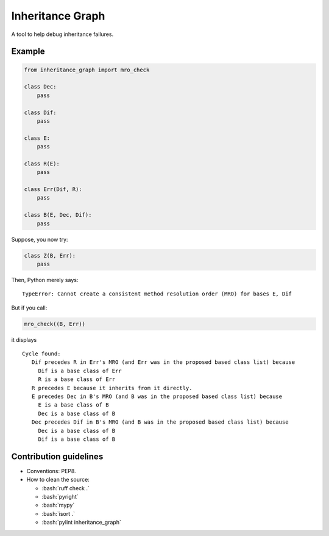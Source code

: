 ====
Inheritance Graph
====

|pypi| |py_versions|

.. |pypi| image:: https://img.shields.io/pypi/v/inheritance_graph
   :alt: PyPI - Version

.. |py_versions| image:: https://img.shields.io/pypi/pyversions/inheritance_graph
   :alt: PyPI - Python Version

.. role:: bash(code)
    :language: bash

.. role:: python(code)
    :language: python

A tool to help debug inheritance failures.

----
Example
----

.. code-block:: python

    from inheritance_graph import mro_check

    class Dec:
        pass

    class Dif:
        pass

    class E:
        pass

    class R(E):
        pass

    class Err(Dif, R):
        pass

    class B(E, Dec, Dif):
        pass

Suppose, you now try:

.. code-block:: python

    class Z(B, Err):
        pass

Then, Python merely says:

::

    TypeError: Cannot create a consistent method resolution order (MRO) for bases E, Dif

But if you call:

.. code-block:: python

    mro_check((B, Err))

it displays

::

    Cycle found:
       Dif precedes R in Err's MRO (and Err was in the proposed based class list) because
         Dif is a base class of Err
         R is a base class of Err
       R precedes E because it inherits from it directly.
       E precedes Dec in B's MRO (and B was in the proposed based class list) because
         E is a base class of B
         Dec is a base class of B
       Dec precedes Dif in B's MRO (and B was in the proposed based class list) because
         Dec is a base class of B
         Dif is a base class of B

-----------------------
Contribution guidelines
-----------------------

- Conventions: PEP8.

- How to clean the source:

  - :bash:`ruff check .`
  - :bash:`pyright`
  - :bash:`mypy`
  - :bash:`isort .`
  - :bash:`pylint inheritance_graph`
